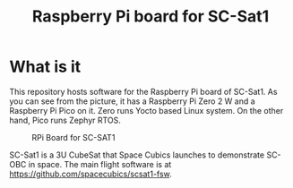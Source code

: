 #+title: Raspberry Pi board for SC-Sat1

* What is it

  This repository hosts software for the Raspberry Pi board of SC-Sat1.
  As you can see from the picture, it has a Raspberry Pi Zero 2 W and
  a Raspberry Pi Pico on it. Zero runs Yocto based Linux system. On
  the other hand, Pico runs Zephyr RTOS.

  #+CAPTION: RPi Board for SC-SAT1
  [[./doc/images/sc-mpn-0029a.jpg]]

  SC-Sat1 is a 3U CubeSat that Space Cubics launches to demonstrate
  SC-OBC in space. The main flight software is at
  https://github.com/spacecubics/scsat1-fsw.
